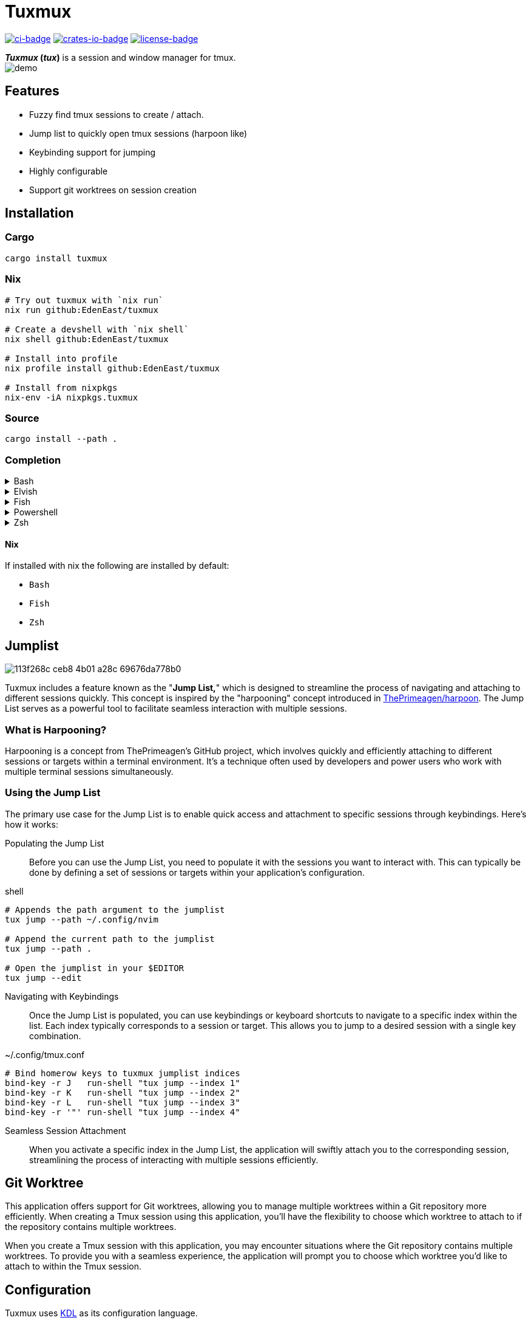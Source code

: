 // Autogenerated. Edit doc/readme.adoc instead.
= Tuxmux

:license_link: https://github.com/EdenEast/tuxmux/blob/main/LICENSE
:apache: https://apache.org/licenses/LICENSE-2.0

image:https://github.com/EdenEast/tuxmux/actions/workflows/check.yml/badge.svg?style=svg[ci-badge, link="https://github.com/EdenEast/tuxmux/actions/workflows/check.yml"]
image:https://img.shields.io/crates/v/tuxmux[crates-io-badge, link="https://crates.io/crates/tuxmux"]
image:https://img.shields.io/badge/license-Apache2.0-blue.svg[license-badge, link="{apache}"]

[sidebar]
*_Tuxmux_ (_tux_)* is a session and window manager for tmux.

image::https://github.com/EdenEast/tuxmux/assets/2746374/d088cc35-e541-4595-8987-310269a3c66f[demo]

== Features

- Fuzzy find tmux sessions to create / attach.
- Jump list to quickly open tmux sessions (harpoon like)
- Keybinding support for jumping
- Highly configurable
- Support git worktrees on session creation

:leveloffset: 1

= Installation

== Cargo

[source,sh]
----
cargo install tuxmux
----

== Nix

[source,sh]
----
# Try out tuxmux with `nix run`
nix run github:EdenEast/tuxmux

# Create a devshell with `nix shell`
nix shell github:EdenEast/tuxmux

# Install into profile
nix profile install github:EdenEast/tuxmux

# Install from nixpkgs
nix-env -iA nixpkgs.tuxmux
----

== Source

[source,sh]
----
cargo install --path .
----

== Completion

.Bash
[%collapsible]
====
Add this to the end of your config file (usually `~/.bashrc`):

[source,bash]
----
eval "$(tux completion bash)"
----
====

.Elvish
[%collapsible]
====
Add this to the end of your config file (usually `~/.elvish/rc.elv`):

[source,bash]
----
eval (tux completion elvish | slurp)
----
====

.Fish
[%collapsible]
====
Add this to the end of your config file (usually ~/.config/fish/config.fish):

[source,bash]
----
tux completion fish | source
----
====

.Powershell
[%collapsible]
====
Add this to the end of your config file (find it by running echo `$profile` in PowerShell):

[source,powershell]
----
Invoke-Expression (& { (tux compltion powershell | Out-String) })
----
====

.Zsh
[%collapsible]
====
Add this to the end of your config file (usually `~/.zshrc`):

[source,zsh]
----
eval "$(tux completion zsh)"
----

[IMPORTANT]
For completions to work, the above line must be added after compinit is called.
You may have to rebuild your completions cache by running rm ~/.zcompdump*; compinit.
====

=== Nix

If installed with nix the following are installed by default:

- `Bash`
- `Fish`
- `Zsh`

:leveloffset!:
:leveloffset: 1

= Jumplist

image::https://github.com/EdenEast/tuxmux/assets/2746374/113f268c-ceb8-4b01-a28c-69676da778b0[]

:harpoon: https://github.com/ThePrimeagen/harpoon#-harpooning

Tuxmux includes a feature known as the "*Jump List,*" which is designed to streamline the process of navigating and
attaching to different sessions quickly. This concept is inspired by the "harpooning" concept introduced in
link:{harpoon}[ThePrimeagen/harpoon]. The Jump List serves as a powerful tool to facilitate seamless interaction with
multiple sessions.

== What is Harpooning?

Harpooning is a concept from ThePrimeagen's GitHub project, which involves quickly and efficiently attaching to
different sessions or targets within a terminal environment. It's a technique often used by developers and power users
who work with multiple terminal sessions simultaneously.

== Using the Jump List

The primary use case for the Jump List is to enable quick access and attachment to specific sessions through
keybindings. Here's how it works:

Populating the Jump List::
Before you can use the Jump List, you need to populate it with the sessions you want to interact with. This can
typically be done by defining a set of sessions or targets within your application's configuration.

[source,bash]
.shell
----
# Appends the path argument to the jumplist
tux jump --path ~/.config/nvim

# Append the current path to the jumplist
tux jump --path .

# Open the jumplist in your $EDITOR
tux jump --edit
----

Navigating with Keybindings::
Once the Jump List is populated, you can use keybindings or keyboard shortcuts to navigate to a specific index within
the list. Each index typically corresponds to a session or target. This allows you to jump to a desired session with a
single key combination.

[source,bash]
.~/.config/tmux.conf
----
# Bind homerow keys to tuxmux jumplist indices
bind-key -r J   run-shell "tux jump --index 1"
bind-key -r K   run-shell "tux jump --index 2"
bind-key -r L   run-shell "tux jump --index 3"
bind-key -r '"' run-shell "tux jump --index 4"
----

Seamless Session Attachment::
When you activate a specific index in the Jump List, the application will swiftly attach you to the corresponding
session, streamlining the process of interacting with multiple sessions efficiently.

:leveloffset!:
:leveloffset: 1

= Git Worktree

This application offers support for Git worktrees, allowing you to manage multiple worktrees within a Git repository
more efficiently. When creating a Tmux session using this application, you'll have the flexibility to choose which
worktree to attach to if the repository contains multiple worktrees.

When you create a Tmux session with this application, you may encounter situations where the Git repository contains
multiple worktrees. To provide you with a seamless experience, the application will prompt you to choose which worktree
you'd like to attach to within the Tmux session.

:leveloffset!:
:leveloffset: 1

= Configuration

Tuxmux uses https://kdl.dev[KDL] as its configuration language.

== Quickstart:

[source,shell]
----
mkdir -p ~/.config/tuxmux
tux --default-config > ~/.config/tuxmux/config.kdl
----

== File locations

Tuxmux loads configuration information from two types of sources, local and global. The file is determined by searching
each path for the first `config.kdl` file.

|===
|Local | Global

|`$TUXMUX_DATA_PATH`
|`$TUXMUX_CONFIG_PATH`

|`$XDG_DATA_HOME/tuxmux`
|`$XDG_CONFIG_HOME/tuxmux`

|`~/.local/share/tuxmux`
|`~/.config/tuxmux`
|===

Values defined in the local config file have presidence over global values. Values containing lists will be merged
instead of overritten.

== Options

Full list of values defined in `config.kdl`.

=== depth

Sets the maximux search depth for workspace paths.

[%hardbreaks]
Type: `number`
Default: `5`

[source,javascript]
----
depth 3
----

=== default_worktree

Select the repositories remote default branch if multiple worktrees are found. If the default
worktree cannot be found the fallback will be to select the correct one.

[%hardbreaks]
Type: `boolean`
Default: `false`

[source,javascript]
----
default_worktree true
----

=== exclude_paths

Workspace directory crawler will prune the paths containing any of these components.

Optional arguments:

* default: (boolean) Append to default value if true (Default: true)

[%hardbreaks]
Type: `string list`
Default: `{ - ".direnv" "node_modules" }`

[source,javascript]
----
exclude_paths default=false {
  - ".direnv"
  - "node_modules"
}
----

=== picker

Configuration for the interactive finder. The interactive finder is used to select a workspace when there are multiple
matches.

==== picker.select_single

If there is only one match for the initial query, do not start the interactive finder and select the only match.

[%hardbreaks]
Type: `boolean`
Default: `true`

[source,javascript]
----
picker {
  select_single true
}
----

=== paths

Configure the list of search paths used to search for valid workspaces.  Tux uses these valid workspaces as options to
attach to.

==== paths.workspace

Workspace paths are paths to recursivly search to find valid workspaces.  Tux will recursivly search the workspace paths
until the max depth is reached. To override the default workspace value set optional `default=false`

Optional arguments:

* default: (boolean) Append to default value if true (Default: true)

[%hardbreaks]
Type: `string list`
Default: `{ - "~" }`

[source, javascript]
----
paths {
  workspaces default=false {
    - "~/code"
  }
}
----

==== paths.single

Single paths are paths that are added to the list of valid workspace paths. This is useful if you want to add a path
that would not be defined as a valid workspace.

Optional arguments:

* default: (boolean) Append to default value if true (Default: true)

[%hardbreaks]
Type: `string list`
Default: `{}`

[source, javascript]
----
paths {
  single default=false {
    - "~/.config/nvim"
  }
}
----

:leveloffset!:

== Development

Tuxmux is currently under development and subject to change before a `v1` release. Have an idea for tuxmux? Open an
issue or fork the project and create a PR.

Tuxmux was originally a shell script in my link:{dotfiles}[dotfiles] and has grown into this utility program.

:dotfiles: https://github.com/EdenEast/nyx/blob/7f0c07964222450ec33823ee76ff97dca190162b/bin/tm

== Licence

Tuxmux is licensed under link:{apache}[Apache] License (Version 2).

See link:{license_link}[LICENSE] file for more details.
